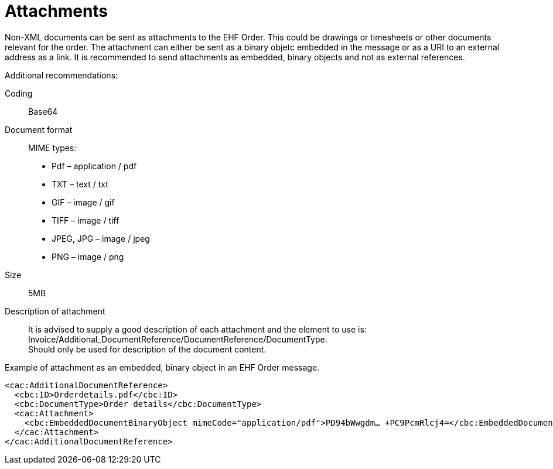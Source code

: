 = Attachments

Non-XML documents can be sent as attachments to the EHF Order. This could be drawings or timesheets or other documents relevant for the order. The attachment can either be sent as a binary objetc embedded in the message or as a URI to an external address as a link.
It is recommended to send attachments as embedded, binary objects and not as external references.

Additional recommendations:

Coding::
Base64
Document format::
MIME types:
* Pdf – application / pdf
* TXT – text / txt
* GIF – image / gif
* TIFF – image / tiff
* JPEG, JPG – image / jpeg
* PNG – image / png
Size::
5MB
Description of attachment::
It is advised to supply a good description of each attachment and the element to use is: Invoice/Additional_DocumentReference/DocumentReference/DocumentType. +
Should only be used for description of the document content.

[source]
.Example of attachment as an embedded, binary object in an EHF Order message.
----
<cac:AdditionalDocumentReference>
  <cbc:ID>Orderdetails.pdf</cbc:ID>
  <cbc:DocumentType>Order details</cbc:DocumentType>
  <cac:Attachment>
    <cbc:EmbeddedDocumentBinaryObject mimeCode="application/pdf">PD94bWwgdm… +PC9PcmRlcj4=</cbc:EmbeddedDocumentBinaryObject>
  </cac:Attachment>
</cac:AdditionalDocumentReference>
----
